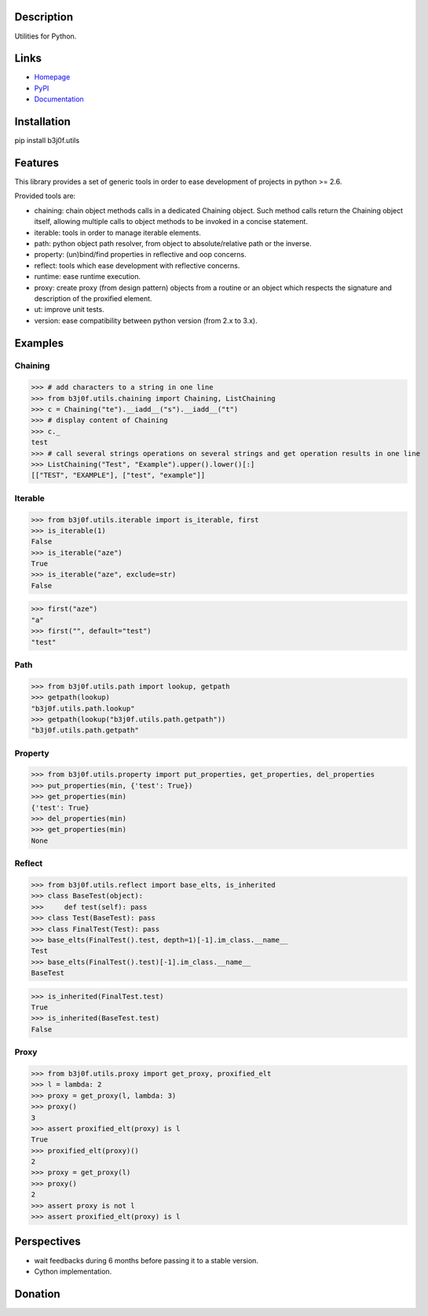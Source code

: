Description
-----------

Utilities for Python.

.. image:: https://img.shields.io/pypi/l/b3j0f.utils.svg
   :target: https://pypi.python.org/pypi/b3j0f.utils/
   :alt: License

.. image:: https://img.shields.io/pypi/status/b3j0f.utils.svg
   :target: https://pypi.python.org/pypi/b3j0f.utils/
   :alt: Development Status

.. image:: https://img.shields.io/pypi/v/b3j0f.utils.svg
   :target: https://pypi.python.org/pypi/b3j0f.utils/
   :alt: Latest release

.. image:: https://img.shields.io/pypi/pyversions/b3j0f.utils.svg
   :target: https://pypi.python.org/pypi/b3j0f.utils/
   :alt: Supported Python versions

.. image:: https://img.shields.io/pypi/implementation/b3j0f.utils.svg
   :target: https://pypi.python.org/pypi/b3j0f.utils/
   :alt: Supported Python implementations

.. image:: https://img.shields.io/pypi/wheel/b3j0f.utils.svg
   :target: https://travis-ci.org/b3j0f/utils
   :alt: Download format

.. image:: https://travis-ci.org/b3j0f/utils.svg?branch=master
   :target: https://travis-ci.org/b3j0f/utils
   :alt: Build status

.. image:: https://coveralls.io/repos/b3j0f/utils/badge.png
   :target: https://coveralls.io/r/b3j0f/utils
   :alt: Code test coverage

.. image:: https://img.shields.io/pypi/dm/b3j0f.utils.svg
   :target: https://pypi.python.org/pypi/b3j0f.utils/
   :alt: Downloads

.. image:: https://readthedocs.org/projects/b3j0futils/badge/?version=master
   :target: https://readthedocs.org/projects/b3j0futils/?badge=master
   :alt: Documentation Status

.. image:: https://img.shields.io/badge/code quality-8.28-green.svg
   :alt: Pylint code quality

Links
-----

- `Homepage`_
- `PyPI`_
- `Documentation`_

Installation
------------

pip install b3j0f.utils

Features
--------

This library provides a set of generic tools in order to ease development of projects in python >= 2.6.

Provided tools are:

- chaining: chain object methods calls in a dedicated Chaining object. Such method calls return the Chaining object itself, allowing multiple calls to object methods to be invoked in a concise statement.
- iterable: tools in order to manage iterable elements.
- path: python object path resolver, from object to absolute/relative path or the inverse.
- property: (un)bind/find properties in reflective and oop concerns.
- reflect: tools which ease development with reflective concerns.
- runtime: ease runtime execution.
- proxy: create proxy (from design pattern) objects from a routine or an object which respects the signature and description of the proxified element.
- ut: improve unit tests.
- version: ease compatibility between python version (from 2.x to 3.x).

Examples
--------

Chaining
########

>>> # add characters to a string in one line
>>> from b3j0f.utils.chaining import Chaining, ListChaining
>>> c = Chaining("te").__iadd__("s").__iadd__("t")
>>> # display content of Chaining
>>> c._
test
>>> # call several strings operations on several strings and get operation results in one line
>>> ListChaining("Test", "Example").upper().lower()[:]
[["TEST", "EXAMPLE"], ["test", "example"]]

Iterable
########

>>> from b3j0f.utils.iterable import is_iterable, first
>>> is_iterable(1)
False
>>> is_iterable("aze")
True
>>> is_iterable("aze", exclude=str)
False

>>> first("aze")
"a"
>>> first("", default="test")
"test"

Path
####

>>> from b3j0f.utils.path import lookup, getpath
>>> getpath(lookup)
"b3j0f.utils.path.lookup"
>>> getpath(lookup("b3j0f.utils.path.getpath"))
"b3j0f.utils.path.getpath"

Property
########

>>> from b3j0f.utils.property import put_properties, get_properties, del_properties
>>> put_properties(min, {'test': True})
>>> get_properties(min)
{'test': True}
>>> del_properties(min)
>>> get_properties(min)
None

Reflect
#######

>>> from b3j0f.utils.reflect import base_elts, is_inherited
>>> class BaseTest(object):
>>>     def test(self): pass
>>> class Test(BaseTest): pass
>>> class FinalTest(Test): pass
>>> base_elts(FinalTest().test, depth=1)[-1].im_class.__name__
Test
>>> base_elts(FinalTest().test)[-1].im_class.__name__
BaseTest

>>> is_inherited(FinalTest.test)
True
>>> is_inherited(BaseTest.test)
False

Proxy
#####

>>> from b3j0f.utils.proxy import get_proxy, proxified_elt
>>> l = lambda: 2
>>> proxy = get_proxy(l, lambda: 3)
>>> proxy()
3
>>> assert proxified_elt(proxy) is l
True
>>> proxified_elt(proxy)()
2
>>> proxy = get_proxy(l)
>>> proxy()
2
>>> assert proxy is not l
>>> assert proxified_elt(proxy) is l

Perspectives
------------

- wait feedbacks during 6 months before passing it to a stable version.
- Cython implementation.

Donation
--------

.. image:: https://cdn.rawgit.com/gratipay/gratipay-badge/2.3.0/dist/gratipay.png
   :target: https://gratipay.com/b3j0f/
   :alt: I'm grateful for gifts, but don't have a specific funding goal.

.. _Homepage: https://github.com/b3j0f/utils
.. _Documentation: http://b3j0futils.readthedocs.org/en/master/
.. _PyPI: https://pypi.python.org/pypi/b3j0f.utils/
